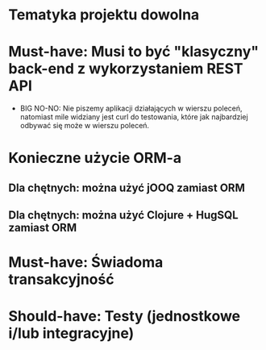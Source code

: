 * Tematyka projektu dowolna
* Must-have: Musi to być "klasyczny" back-end z wykorzystaniem REST API
   - BIG NO-NO: Nie piszemy aplikacji działających w wierszu poleceń, natomiast mile
     widziany jest curl do testowania, które jak najbardziej odbywać się może w wierszu poleceń.
* Konieczne użycie ORM-a
** Dla chętnych: można użyć jOOQ zamiast ORM
** Dla chętnych: można użyć Clojure + HugSQL zamiast ORM
* Must-have: Świadoma transakcyjność
* Should-have: Testy (jednostkowe i/lub integracyjne)
